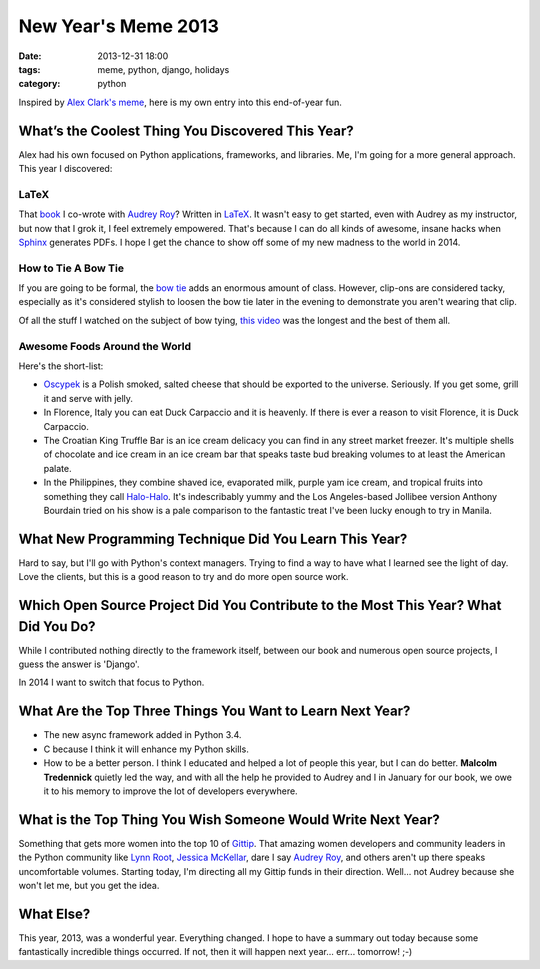 ===========================
New Year's Meme 2013
===========================

:date: 2013-12-31 18:00
:tags: meme, python, django, holidays
:category: python

Inspired by `Alex Clark's meme`_, here is my own entry into this end-of-year fun.

.. _`Alex Clark's meme`: http://blog.aclark.net/2013/12/30/new-years-python-meme-2014/


What’s the Coolest Thing You Discovered This Year?
===================================================

Alex had his own focused on Python applications, frameworks, and libraries. Me, I'm going for a more general approach. This year I discovered:

LaTeX
-----

That book_ I co-wrote with `Audrey Roy`_? Written in LaTeX_. It wasn't easy to get started, even with Audrey as my instructor, but now that I grok it, I feel extremely empowered. That's because I can do all kinds of awesome, insane hacks when Sphinx_ generates PDFs. I hope I get the chance to show off some of my new madness to the world in 2014.

.. _book: django.2scoops.org
.. _`Audrey Roy`: http://audreyr.com
.. _LaTeX: https://en.wikipedia.org/wiki/LaTeX
.. _Sphinx: http://sphinx-doc.org/

How to Tie A Bow Tie
---------------------

If you are going to be formal, the `bow tie`_ adds an enormous amount of class. However, clip-ons are considered tacky, especially as it's considered stylish to loosen the bow tie later in the evening to demonstrate you aren't wearing that clip.

Of all the stuff I watched on the subject of bow tying, `this video`_ was the longest and the best of them all.

.. _`bow tie`: https://en.wikipedia.org/wiki/Bow_tie
.. _`this video`: http://www.youtube.com/watch?v=T5PTLV-L_sk

Awesome Foods Around the World
---------------------------------

Here's the short-list:

* Oscypek_ is a Polish smoked, salted cheese that should be exported to the universe. Seriously. If you get some, grill it and serve with jelly. 
* In Florence, Italy you can eat Duck Carpaccio and it is heavenly. If there is ever a reason to visit Florence, it is Duck Carpaccio.
* The Croatian King Truffle Bar is an ice cream delicacy you can find in any street market freezer. It's multiple shells of chocolate and ice cream in an ice cream bar that speaks taste bud breaking volumes to at least the American palate.
* In the Philippines, they combine shaved ice, evaporated milk, purple yam ice cream, and tropical fruits into something they call `Halo-Halo`_. It's indescribably yummy and the Los Angeles-based Jollibee version Anthony Bourdain tried on his show is a pale comparison to the fantastic treat I've been lucky enough to try in Manila.


.. _Oscypek: https://en.wikipedia.org/wiki/Oscypek
.. _`Halo-Halo`: https://en.wikipedia.org/wiki/Halo-halo

What New Programming Technique Did You Learn This Year?
=======================================================

Hard to say, but I'll go with Python's context managers. Trying to find a way to have what I learned see the light of day. Love the clients, but this is a good reason to try and do more open source work.

Which Open Source Project Did You Contribute to the Most This Year? What Did You Do?
====================================================================================

While I contributed nothing directly to the framework itself, between our book and numerous open source projects, I guess the answer is 'Django'.

In 2014 I want to switch that focus to Python.

What Are the Top Three Things You Want to Learn Next Year?
==========================================================

* The new async framework added in Python 3.4.
* C because I think it will enhance my Python skills.
* How to be a better person. I think I educated and helped a lot of people this year, but I can do better. **Malcolm Tredennick** quietly led the way, and with all the help he provided to Audrey and I in January for our book, we owe it to his memory to improve the lot of developers everywhere.

What is the Top Thing You Wish Someone Would Write Next Year?
=============================================================

Something that gets more women into the top 10 of Gittip_. That amazing women developers and community leaders in the Python community like `Lynn Root`_, `Jessica McKellar`_, dare I say Audrey_ Roy_, and others aren't up there speaks uncomfortable volumes. Starting today, I'm directing all my Gittip funds in their direction. Well... not Audrey because she won't let me, but you get the idea.

What Else?
================

This year, 2013, was a wonderful year. Everything changed. I hope to have a summary out today because some fantastically incredible things occurred. If not, then it will happen next year... err... tomorrow! ;-)

.. _Gittip: https://www.gittip.com/
.. _`Lynn Root`: https://www.gittip.com/roguelynn/
.. _`Jessica McKellar`: https://www.gittip.com/jessicamckellar/
.. _Audrey: https://www.gittip.com/audreyr/
.. _Roy: https://www.gittip.com/audreyr/